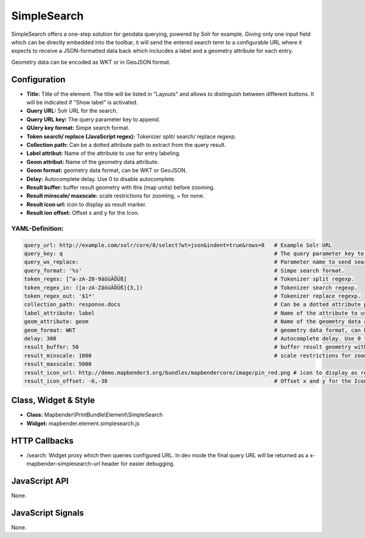 .. _simplesearch:

SimpleSearch
************

SimpleSearch offers a one-step solution for geodata querying, powered by Solr for example. Giving only one input field
which can be directly embedded into the toolbar, it will send the entered search term to a configurable URL where it
expects to receive a JSON-formatted data back which inclucdes a label and a geometry attribute for each entry.

Geometry data can be encoded as WKT or in GeoJSON format.

.. image:: ../../../../../figures/simplesearch.png
     :scale: 80


Configuration
=============

.. image:: ../../../../../figures/simplesearch_configuration.png
     :scale: 80

* **Title:** Title of the element. The title will be listed in "Layouts" and allows to distinguish between different buttons. It will be indicated if "Show label" is activated.
* **Query URL:** Solr URL for the search.
* **Query URL key:** The query parameter key to append.
* **QUery key format:** Simpe search format.
* **Token search/ replace (JavaScript regex):** Tokenizer split/ search/ replace regexp.
* **Collection path:** Can be a dotted attribute path to extract from the query result.
* **Label attribut:** Name of the attribute to use for entry labeling.
* **Geom attribut:** Name of the geometry data attribute. 
* **Geom format:** geometry data format, can be WKT or GeoJSON.
* **Delay:** Autocomplete delay. Use 0 to disable autocomplete.
* **Result buffer:** buffer result geometry with this (map units) before zooming.
* **Result minscale/ maxscale:** scale restrictions for zooming, ~ for none.
* **Result icon url:** icon to display as result marker.
* **Result ion offset:**  Offset x and y for the Icon.

YAML-Definition:
----

.. code-block:: yaml

   query_url: http://example.com/solr/core/0/select?wt=json&indent=true&rows=8   # Example Solr URL
   query_key: q                                                                  # The query parameter key to append
   query_ws_replace:                                                             # Parameter name to send search term with.
   query_format: '%s'                                                            # Simpe search format.
   token_regex: [^a-zA-Z0-9äöüÄÖÜß]                                              # Tokenizer split regexp.
   token_regex_in: ([a-zA-ZäöüÄÖÜß]{3,})                                         # Tokenizer search regexp.
   token_regex_out: '$1*'                                                        # Tokenizer replace regexp.
   collection_path: response.docs                                                # Can be a dotted attribute path to extract from the query result.                                             
   label_attribute: label                                                        # Name of the attribute to use for entry labeling
   geom_attribute: geom                                                          # Name of the geometry data attribute
   geom_format: WKT                                                              # geometry data format, can be WKT or GeoJSON
   delay: 300                                                                    # Autocomplete delay. Use 0 to disable autocomplete.
   result_buffer: 50                                                             # buffer result geometry with this (map units) before zooming
   result_minscale: 1000                                                         # scale restrictions for zooming, ~ for none
   result_maxscale: 5000
   result_icon_url: http://demo.mapbender3.org/bundles/mapbendercore/image/pin_red.png # icon to display as result marker
   result_icon_offset: -6,-38                                                    # Offset x and y for the Icon
   

Class, Widget & Style
=========================

* **Class:** Mapbender\\PrintBundle\\Element\\SimpleSearch
* **Widget:** mapbender.element.simplesearch.js

HTTP Callbacks
==============

- /search: Widget proxy which then queries configured URL. In dev mode the final query URL will be returned as a
  x-mapbender-simplesearch-url header for easier debugging.

JavaScript API
==============

None.

JavaScript Signals
==================

None.

